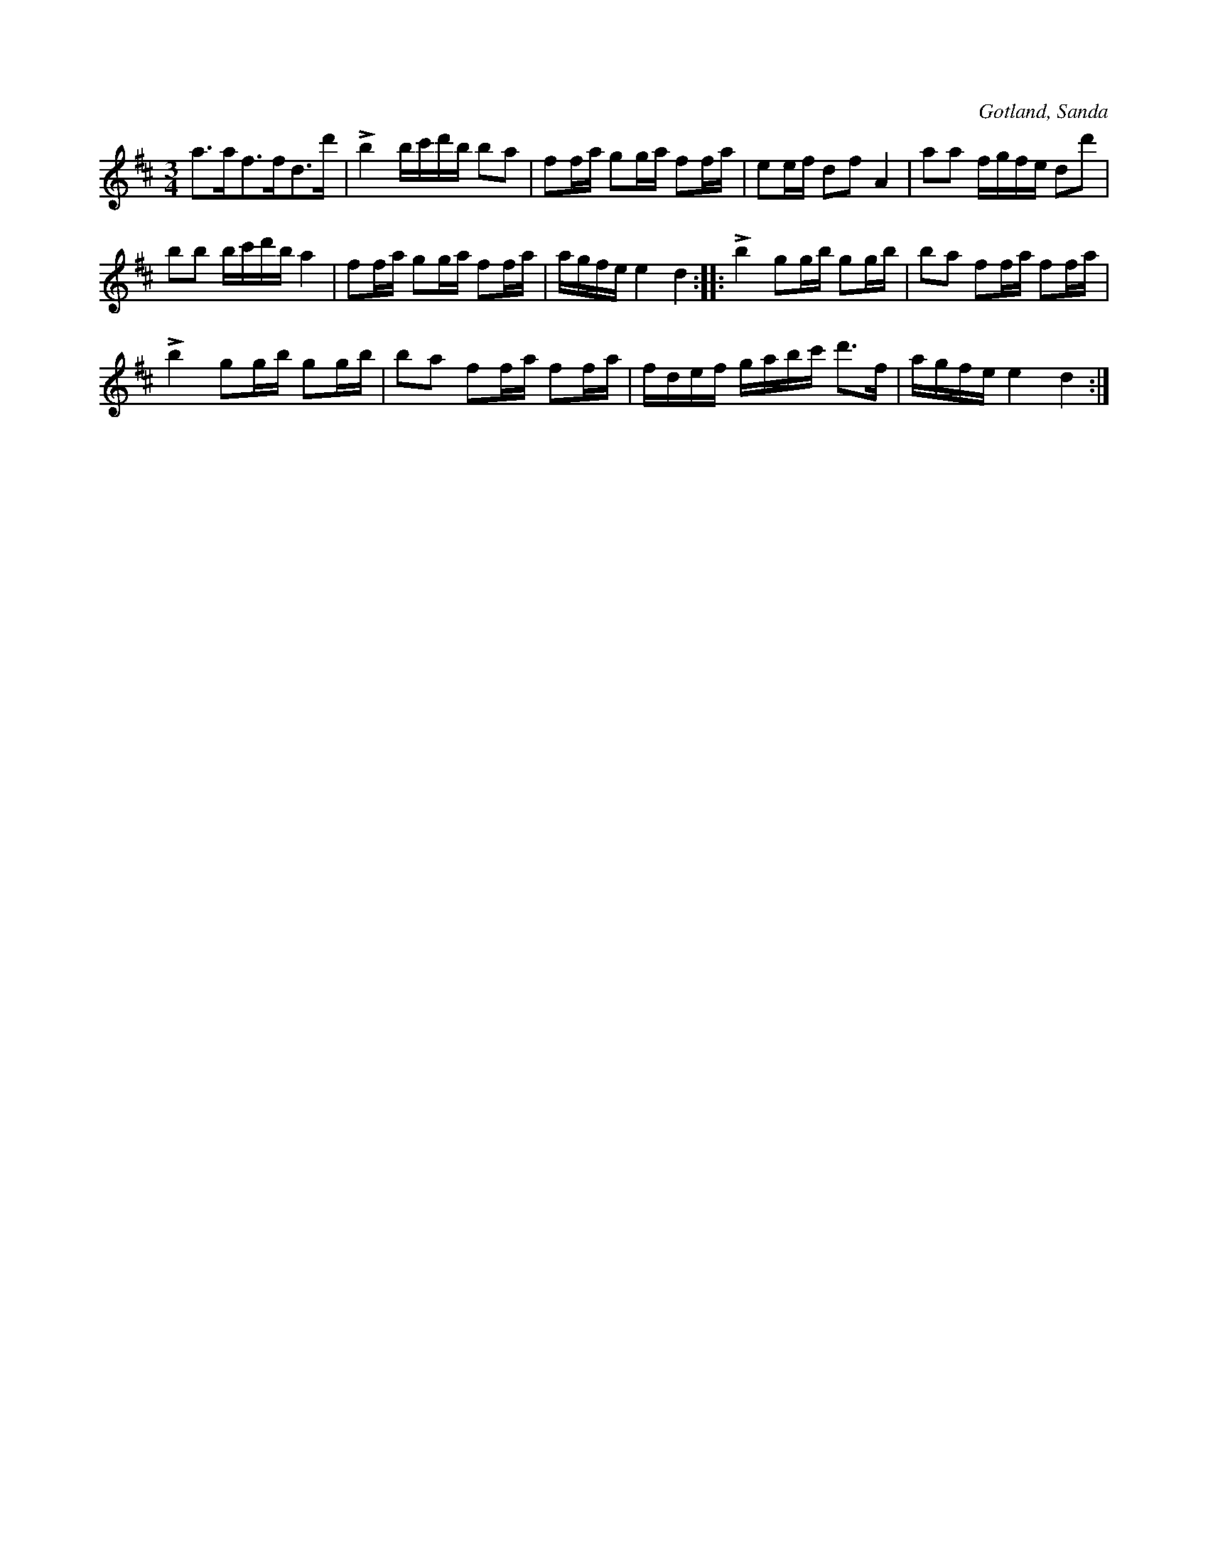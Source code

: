 X:300
T:
R:polska
S:Efter fanjunkaren Lindbom i Sanda.
O:Gotland, Sanda
M:3/4
L:1/16
K:D
a3af3fd3d'|Lb4 bc'd'b b2a2|f2fa g2ga f2fa|e2ef d2f2 A4|a2a2 fgfe d2d'2|
b2b2 bc'd'b a4|f2fa g2ga f2fa|agfe e4 d4::Lb4 g2gb g2gb|b2a2 f2fa f2fa|
Lb4 g2gb g2gb|b2a2 f2fa f2fa|fdef gabc' d'3f|agfe e4 d4:|

